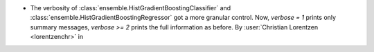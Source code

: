 - The verbosity of :class:`ensemble.HistGradientBoostingClassifier`
  and :class:`ensemble.HistGradientBoostingRegressor` got a more granular control. Now,
  `verbose = 1` prints only summary messages, `verbose >= 2` prints the full
  information as before.
  By :user:`Christian Lorentzen <lorentzenchr>` in
